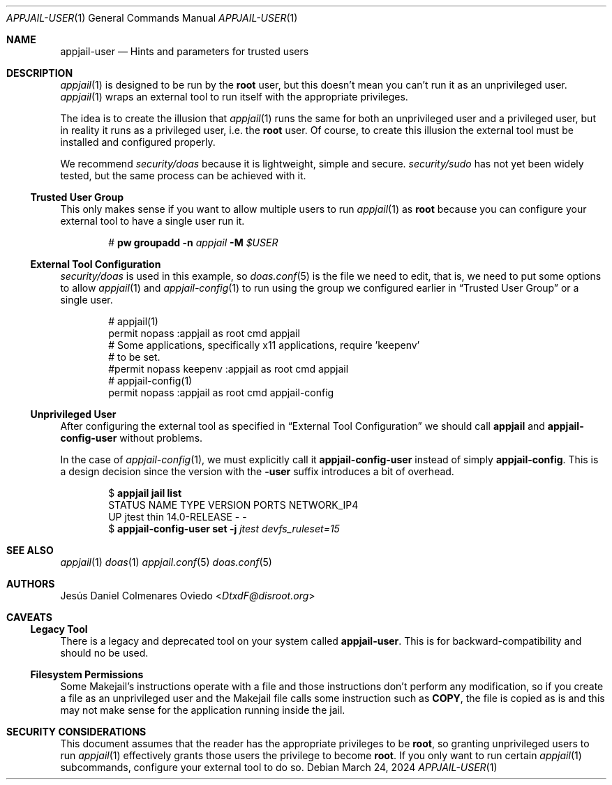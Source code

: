 .\"Copyright (c) 2024, Jesús Daniel Colmenares Oviedo <DtxdF@disroot.org>
.\"All rights reserved.
.\"
.\"Redistribution and use in source and binary forms, with or without
.\"modification, are permitted provided that the following conditions are met:
.\"
.\"* Redistributions of source code must retain the above copyright notice, this
.\"  list of conditions and the following disclaimer.
.\"
.\"* Redistributions in binary form must reproduce the above copyright notice,
.\"  this list of conditions and the following disclaimer in the documentation
.\"  and/or other materials provided with the distribution.
.\"
.\"* Neither the name of the copyright holder nor the names of its
.\"  contributors may be used to endorse or promote products derived from
.\"  this software without specific prior written permission.
.\"
.\"THIS SOFTWARE IS PROVIDED BY THE COPYRIGHT HOLDERS AND CONTRIBUTORS "AS IS"
.\"AND ANY EXPRESS OR IMPLIED WARRANTIES, INCLUDING, BUT NOT LIMITED TO, THE
.\"IMPLIED WARRANTIES OF MERCHANTABILITY AND FITNESS FOR A PARTICULAR PURPOSE ARE
.\"DISCLAIMED. IN NO EVENT SHALL THE COPYRIGHT HOLDER OR CONTRIBUTORS BE LIABLE
.\"FOR ANY DIRECT, INDIRECT, INCIDENTAL, SPECIAL, EXEMPLARY, OR CONSEQUENTIAL
.\"DAMAGES (INCLUDING, BUT NOT LIMITED TO, PROCUREMENT OF SUBSTITUTE GOODS OR
.\"SERVICES; LOSS OF USE, DATA, OR PROFITS; OR BUSINESS INTERRUPTION) HOWEVER
.\"CAUSED AND ON ANY THEORY OF LIABILITY, WHETHER IN CONTRACT, STRICT LIABILITY,
.\"OR TORT (INCLUDING NEGLIGENCE OR OTHERWISE) ARISING IN ANY WAY OUT OF THE USE
.\"OF THIS SOFTWARE, EVEN IF ADVISED OF THE POSSIBILITY OF SUCH DAMAGE.
.Dd March 24, 2024
.Dt APPJAIL-USER 1
.Os
.Sh NAME
.Nm appjail-user
.Nd Hints and parameters for trusted users
.Sh DESCRIPTION
.Xr appjail 1
is designed to be run by the
.Sy root
user, but this doesn't mean you can't run it as an unprivileged user.
.Xr appjail 1
wraps an external tool to run itself with the appropriate privileges.
.Pp
The idea is to create the illusion that
.Xr appjail 1
runs the same for both an unprivileged user and a privileged user, but in reality
it runs as a privileged user, i.e. the
.Sy root
user. Of course, to create this illusion the external tool must be installed and
configured properly.
.Pp
We recommend
.Em security/doas
because it is lightweight, simple and secure.
.Em security/sudo
has not yet been widely tested, but the same process can be achieved with it.
.Pp
.Ss Trusted User Group
This only makes sense if you want to allow multiple users to run
.Xr appjail 1
as
.Sy root
because you can configure your external tool to have a single user run it.
.Pp
.Bd -literal -compact -offset Ds
.No # Nm pw Cm groupadd Fl n Ar appjail Fl M Ar $USER
.Ed
.Ss External Tool Configuration
.Em security/doas
is used in this example, so
.Xr doas.conf 5
is the file we need to edit, that is, we need to put some options to allow
.Xr appjail 1
and
.Xr appjail-config 1
to run using the group we configured earlier in
.Sx Trusted User Group
or a single user.
.Pp
.Bd -literal -compact -offset Ds
# appjail(1)
permit nopass :appjail as root cmd appjail
# Some applications, specifically x11 applications, require 'keepenv'
# to be set.
#permit nopass keepenv :appjail as root cmd appjail
# appjail-config(1)
permit nopass :appjail as root cmd appjail-config
.Ed
.Ss Unprivileged User
After configuring the external tool as specified in
.Sx External Tool Configuration
we should call
.Sy appjail
and
.Sy appjail-config-user
without problems.
.Pp
In the case of
.Xr appjail-config 1 ","
we must explicitly call it
.Sy appjail-config-user
instead of simply
.Sy appjail-config "."
This is a design decision since the version with the
.Sy -user
suffix introduces a bit of overhead.
.Pp
.Bd -literal -compact -offset Ds
.No $ Nm appjail jail Cm list
STATUS  NAME   TYPE  VERSION       PORTS  NETWORK_IP4
UP      jtest  thin  14.0-RELEASE  -      -
.No $ Nm appjail-config-user Cm set Fl j Ar jtest Ar devfs_ruleset=15
.Ed
.Sh SEE ALSO
.Xr appjail 1
.Xr doas 1
.Xr appjail.conf 5
.Xr doas.conf 5
.Sh AUTHORS
.An Jesús Daniel Colmenares Oviedo Aq Mt DtxdF@disroot.org
.Sh CAVEATS
.Ss Legacy Tool
There is a legacy and deprecated tool on your system called
.Sy appjail-user "."
This is for backward-compatibility and should no be used.
.Ss Filesystem Permissions
Some Makejail's instructions operate with a file and those instructions don't perform
any modification, so if you create a file as an unprivileged user and the Makejail
file calls some instruction such as
.Sy COPY ","
the file is copied as is and this may not make sense for the application running
inside the jail.
.Sh SECURITY CONSIDERATIONS
This document assumes that the reader has the appropriate privileges to be
.Sy root ","
so granting unprivileged users to run
.Xr appjail 1
effectively grants those users
the privilege to become
.Sy root "."
If you only want to run certain
.Xr appjail 1
subcommands, configure your external tool to do so.
